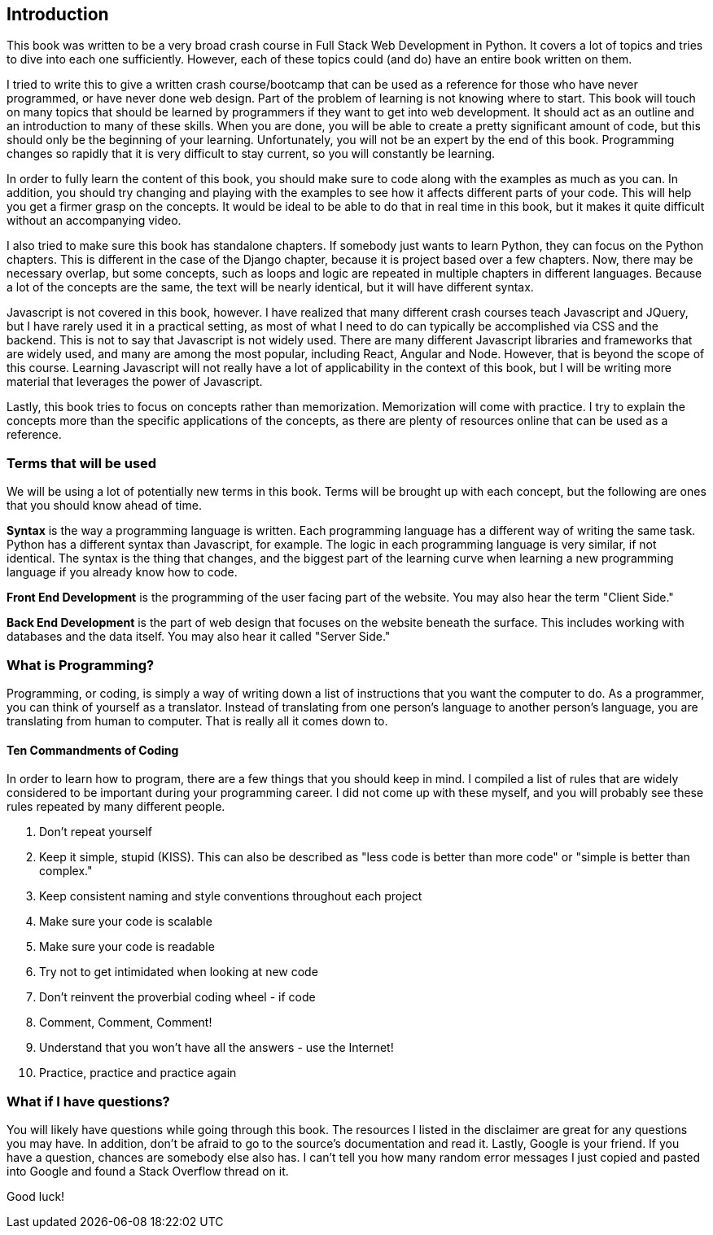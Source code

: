 == Introduction
This book was written to be a very broad crash course in Full Stack Web Development in Python.
It covers a lot of topics and tries to dive into each one sufficiently.
However, each of these topics could (and do) have an entire book written on them.

I tried to write this to give a written crash course/bootcamp that can be used as a reference for those who have never programmed, or have never done web design.
Part of the problem of learning is not knowing where to start.
This book will touch on many topics that should be learned by programmers if they want to get into web development.
It should act as an outline and an introduction to many of these skills.
When you are done, you will be able to create a pretty significant amount of code, but this should only be the beginning of your learning.
Unfortunately, you will not be an expert by the end of this book.
Programming changes so rapidly that it is very difficult to stay current, so you will constantly be learning.

In order to fully learn the content of this book, you should make sure to code along with the examples as much as you can.
In addition, you should try changing and playing with the examples to see how it affects different parts of your code.
This will help you get a firmer grasp on the concepts.
It would be ideal to be able to do that in real time in this book, but it makes it quite difficult without an accompanying video.

I also tried to make sure this book has standalone chapters.
If somebody just wants to learn Python, they can focus on the Python chapters.
This is different in the case of the Django chapter, because it is project based over a few chapters.
Now, there may be necessary overlap, but some concepts, such as loops and logic are repeated in multiple chapters in different languages.
Because a lot of the concepts are the same, the text will be nearly identical, but it will have different syntax.

Javascript is not covered in this book, however.
I have realized that many different crash courses teach Javascript and JQuery, but I have rarely used it in a practical setting, as most of what I need to do can typically be accomplished via CSS and the backend.
This is not to say that Javascript is not widely used.
There are many different Javascript libraries and frameworks that are widely used, and many are among the most popular, including React, Angular and Node.
However, that is beyond the scope of this course.
Learning Javascript will not really have a lot of applicability in the context of this book, but I will be writing more material that leverages the power of Javascript.

Lastly, this book tries to focus on concepts rather than memorization.
Memorization will come with practice.
I try to explain the concepts more than the specific applications of the concepts, as there are plenty of resources online that can be used as a reference.

=== Terms that will be used
We will be using a lot of potentially new terms in this book.
Terms will be brought up with each concept, but the following are ones that you should know ahead of time.

*Syntax* is the way a programming language is written.
Each programming language has a different way of writing the same task.
Python has a different syntax than Javascript, for example.
The logic in each programming language is very similar, if not identical.
The syntax is the thing that changes, and the biggest part of the learning curve when learning a new programming language if you already know how to code.

*Front End Development* is the programming of the user facing part of the website.
You may also hear the term "Client Side."

*Back End Development* is the part of web design that focuses on the website beneath the surface.
This includes working with databases and the data itself.
You may also hear it called "Server Side."

=== What is Programming?
Programming, or coding, is simply a way of writing down a list of instructions that you want the computer to do.
As a programmer, you can think of yourself as a translator.
Instead of translating from one person's language to another person's language, you are translating from human to computer.
That is really all it comes down to.

==== Ten Commandments of Coding
In order to learn how to program, there are a few things that you should keep in mind.
I compiled a list of rules that are widely considered to be important during your programming career.
I did not come up with these myself, and you will probably see these rules repeated by many different people.

1. Don't repeat yourself
2. Keep it simple, stupid (KISS). This can also be described as "less code is better than more code" or "simple is better than complex."
3. Keep consistent naming and style conventions throughout each project
4. Make sure your code is scalable
5. Make sure your code is readable
6. Try not to get intimidated when looking at new code
7. Don't reinvent the proverbial coding wheel - if code
8. Comment, Comment, Comment!
9. Understand that you won't have all the answers - use the Internet!
10. Practice, practice and practice again


=== What if I have questions?
You will likely have questions while going through this book.
The resources I listed in the disclaimer are great for any questions you may have.
In addition, don't be afraid to go to the source's documentation and read it.
Lastly, Google is your friend.
If you have a question, chances are somebody else also has.
I can't tell you how many random error messages I just copied and pasted into Google and found a Stack Overflow thread on it.

Good luck!
